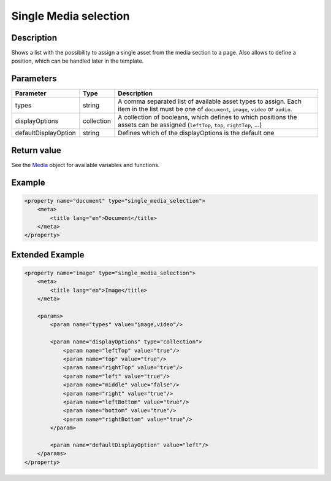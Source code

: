 Single Media selection
======================

Description
-----------

Shows a list with the possibility to assign a single asset from the media section
to a page. Also allows to define a position, which can be handled later in the
template.

Parameters
----------

.. list-table::
    :header-rows: 1

    * - Parameter
      - Type
      - Description
    * - types
      - string
      - A comma separated list of available asset types to assign. Each item in
        the list must be one of ``document``, ``image``, ``video`` or ``audio``.
    * - displayOptions
      - collection
      - A collection of booleans, which defines to which positions the assets
        can be assigned (``leftTop``, ``top``, ``rightTop``, ...)
    * - defaultDisplayOption
      - string
      - Defines which of the displayOptions is the default one

Return value
------------

See the Media_ object for available variables and functions.

Example
-------

.. code-block:: xml

    <property name="document" type="single_media_selection">
        <meta>
            <title lang="en">Document</title>
        </meta>
    </property>

Extended Example
----------------

.. code-block:: xml

    <property name="image" type="single_media_selection">
        <meta>
            <title lang="en">Image</title>
        </meta>

        <params>
            <param name="types" value="image,video"/>

            <param name="displayOptions" type="collection">
                <param name="leftTop" value="true"/>
                <param name="top" value="true"/>
                <param name="rightTop" value="true"/>
                <param name="left" value="true"/>
                <param name="middle" value="false"/>
                <param name="right" value="true"/>
                <param name="leftBottom" value="true"/>
                <param name="bottom" value="true"/>
                <param name="rightBottom" value="true"/>
            </param>

            <param name="defaultDisplayOption" value="left"/>
        </params>
    </property>

.. _Media: https://github.com/sulu/sulu/blob/master/src/Sulu/Bundle/MediaBundle/Api/Media.php
